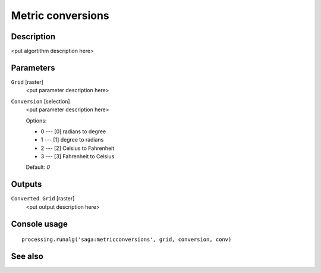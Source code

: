 Metric conversions
==================

Description
-----------

<put algortithm description here>

Parameters
----------

``Grid`` [raster]
  <put parameter description here>

``Conversion`` [selection]
  <put parameter description here>

  Options:

  * 0 --- [0] radians to degree
  * 1 --- [1] degree to radians
  * 2 --- [2] Celsius to Fahrenheit
  * 3 --- [3] Fahrenheit to Celsius

  Default: *0*

Outputs
-------

``Converted Grid`` [raster]
  <put output description here>

Console usage
-------------

::

  processing.runalg('saga:metricconversions', grid, conversion, conv)

See also
--------

